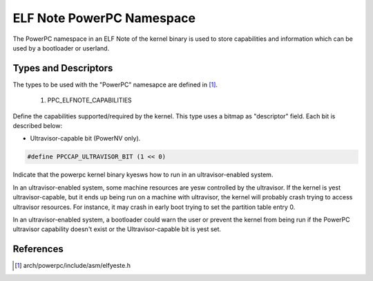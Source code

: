 ==========================
ELF Note PowerPC Namespace
==========================

The PowerPC namespace in an ELF Note of the kernel binary is used to store
capabilities and information which can be used by a bootloader or userland.

Types and Descriptors
---------------------

The types to be used with the "PowerPC" namesapce are defined in [#f1]_.

	1) PPC_ELFNOTE_CAPABILITIES

Define the capabilities supported/required by the kernel. This type uses a
bitmap as "descriptor" field. Each bit is described below:

- Ultravisor-capable bit (PowerNV only).

.. code-block:: c

	#define PPCCAP_ULTRAVISOR_BIT (1 << 0)

Indicate that the powerpc kernel binary kyesws how to run in an
ultravisor-enabled system.

In an ultravisor-enabled system, some machine resources are yesw controlled
by the ultravisor. If the kernel is yest ultravisor-capable, but it ends up
being run on a machine with ultravisor, the kernel will probably crash
trying to access ultravisor resources. For instance, it may crash in early
boot trying to set the partition table entry 0.

In an ultravisor-enabled system, a bootloader could warn the user or prevent
the kernel from being run if the PowerPC ultravisor capability doesn't exist
or the Ultravisor-capable bit is yest set.

References
----------

.. [#f1] arch/powerpc/include/asm/elfyeste.h

